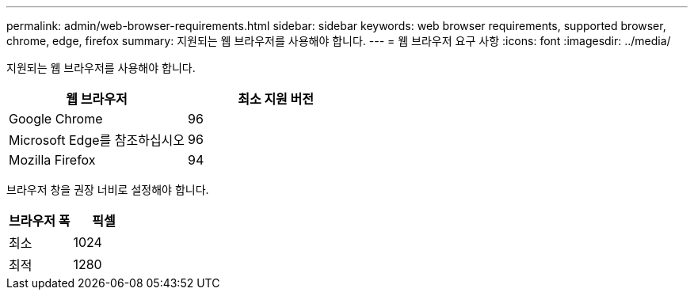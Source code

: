 ---
permalink: admin/web-browser-requirements.html 
sidebar: sidebar 
keywords: web browser requirements, supported browser, chrome, edge, firefox 
summary: 지원되는 웹 브라우저를 사용해야 합니다. 
---
= 웹 브라우저 요구 사항
:icons: font
:imagesdir: ../media/


[role="lead"]
지원되는 웹 브라우저를 사용해야 합니다.

[cols="1a,1a"]
|===
| 웹 브라우저 | 최소 지원 버전 


 a| 
Google Chrome
 a| 
96



 a| 
Microsoft Edge를 참조하십시오
 a| 
96



 a| 
Mozilla Firefox
 a| 
94

|===
브라우저 창을 권장 너비로 설정해야 합니다.

[cols="1a,1a"]
|===
| 브라우저 폭 | 픽셀 


 a| 
최소
 a| 
1024



 a| 
최적
 a| 
1280

|===
